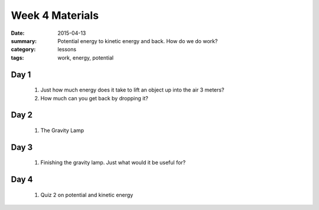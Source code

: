 Week 4 Materials  
################

:date: 2015-04-13
:summary: Potential energy to kinetic energy and back. How do we do work? 
:category: lessons
:tags: work, energy, potential


=====
Day 1
=====

 1. Just how much energy does it take to lift an object up into the air 3 meters?

 2. How much can you get back by dropping it?

=====
Day 2
=====

 1. The Gravity Lamp
 


=====
Day 3
=====

 1. Finishing the gravity lamp.  Just what would it be useful for?

=====
Day 4
=====

 1. Quiz 2 on potential and kinetic energy


   
